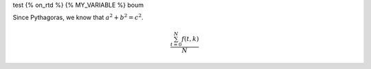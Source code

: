test
{% on_rtd %}
{% MY_VARIABLE %}
boum

Since Pythagoras, we know that :math:`a^2 + b^2 = c^2`.


.. math::

   \frac{ \sum_{t=0}^{N}f(t,k) }{N}
   
